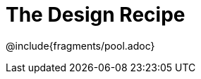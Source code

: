 = The Design Recipe

++++
<style>
.recipe_word_problem {margin: 1ex 0ex; }
</style>
++++

@include{fragments/pool.adoc}

